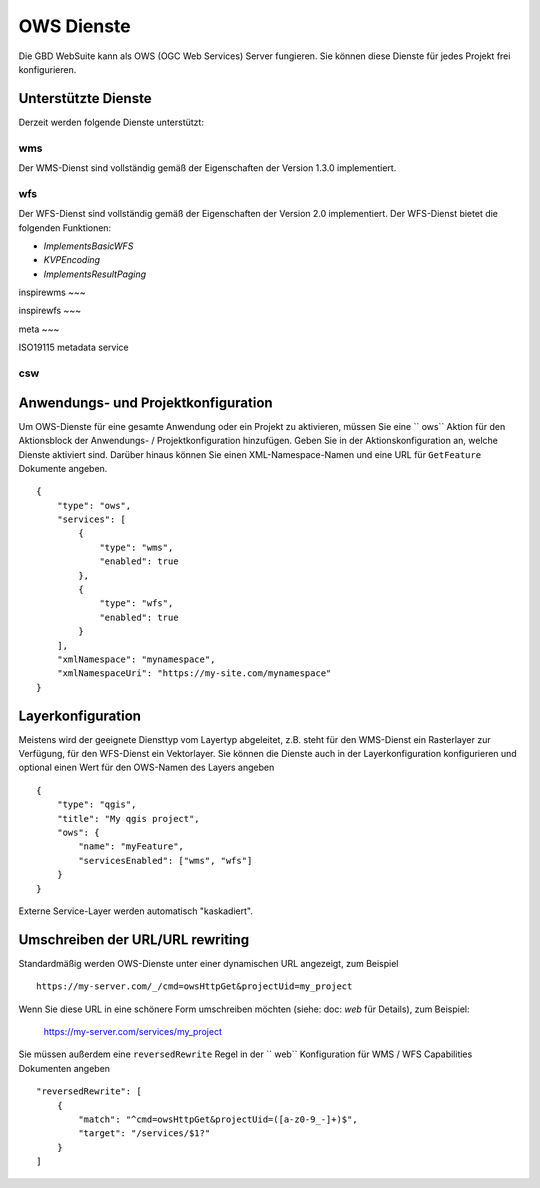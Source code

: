 OWS Dienste
===========

Die GBD WebSuite kann als OWS (OGC Web Services) Server fungieren. Sie können diese Dienste für jedes Projekt frei konfigurieren.


Unterstützte Dienste
--------------------


Derzeit werden folgende Dienste unterstützt:

wms
~~~

Der WMS-Dienst sind vollständig gemäß der Eigenschaften der Version 1.3.0 implementiert.

wfs
~~~

Der WFS-Dienst sind vollständig gemäß der Eigenschaften der Version 2.0 implementiert. Der WFS-Dienst bietet die folgenden Funktionen:

- `ImplementsBasicWFS`
- `KVPEncoding`
- `ImplementsResultPaging`

inspirewms
~~~

inspirewfs
~~~

meta
~~~

ISO19115 metadata service


csw
~~~



Anwendungs- und Projektkonfiguration
------------------------------------

Um OWS-Dienste für eine gesamte Anwendung oder ein Projekt zu aktivieren, müssen Sie eine `` ows`` Aktion  für den Aktionsblock der Anwendungs- / Projektkonfiguration hinzufügen. Geben Sie in der Aktionskonfiguration an, welche Dienste aktiviert sind. Darüber hinaus können Sie einen XML-Namespace-Namen und eine URL für ``GetFeature`` Dokumente angeben. ::

    {
        "type": "ows",
        "services": [
            {
                "type": "wms",
                "enabled": true
            },
            {
                "type": "wfs",
                "enabled": true
            }
        ],
        "xmlNamespace": "mynamespace",
        "xmlNamespaceUri": "https://my-site.com/mynamespace"
    }


Layerkonfiguration
------------------

Meistens wird der geeignete Diensttyp vom Layertyp abgeleitet, z.B. steht für den WMS-Dienst ein Rasterlayer zur Verfügung, für den WFS-Dienst ein Vektorlayer. Sie können die Dienste auch in der Layerkonfiguration konfigurieren und optional einen Wert für den OWS-Namen des Layers angeben ::

    {
        "type": "qgis",
        "title": "My qgis project",
        "ows": {
            "name": "myFeature",
            "servicesEnabled": ["wms", "wfs"]
        }
    }

Externe Service-Layer werden automatisch "kaskadiert".

Umschreiben der URL/URL rewriting
---------------------------------

Standardmäßig werden OWS-Dienste unter einer dynamischen URL angezeigt, zum Beispiel ::

    https://my-server.com/_/cmd=owsHttpGet&projectUid=my_project

Wenn Sie diese URL in eine schönere Form umschreiben möchten (siehe: doc: `web` für Details), zum Beispiel:

    https://my-server.com/services/my_project

Sie müssen außerdem eine  ``reversedRewrite`` Regel in der `` web`` Konfiguration für WMS / WFS Capabilities Dokumenten angeben ::

    "reversedRewrite": [
        {
            "match": "^cmd=owsHttpGet&projectUid=([a-z0-9_-]+)$",
            "target": "/services/$1?"
        }
    ]
